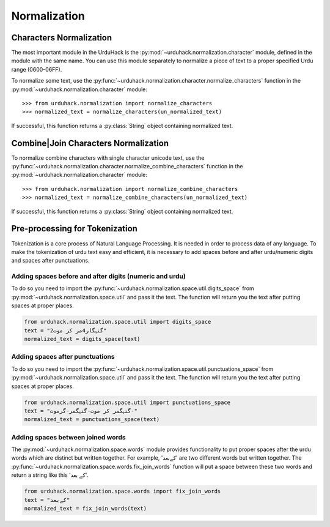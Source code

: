 Normalization
==============

Characters Normalization
-------------------------

The most important module in the UrduHack is the :py:mod:`~urduhack.normalization.character` module,
defined in the module with the same name. You can use this module separately to normalize
a piece of text to a proper specified Urdu range (0600-06FF).

To normalize some text, use the :py:func:`~urduhack.normalization.character.normalize_characters` function
in the :py:mod:`~urduhack.normalization.character` module::

    >>> from urduhack.normalization import normalize_characters
    >>> normalized_text = normalize_characters(un_normalized_text)

If successful, this function returns a :py:class:`String` object containing
normalized text.

Combine|Join Characters Normalization
--------------------------------------

To normalize combine characters with single character unicode text, use the :py:func:`~urduhack.normalization.character.normalize_combine_characters`
function in the :py:mod:`~urduhack.normalization.character` module::

    >>> from urduhack.normalization import normalize_combine_characters
    >>> normalized_text = normalize_combine_characters(un_normalized_text)

If successful, this function returns a :py:class:`String` object containing
normalized text.

Pre-processing for Tokenization
--------------------------------

Tokenization is a core process of Natural Language Processing. It is needed
in order to process data of any language. To make the tokenization of urdu text
easy and efficient, it is necessary to add spaces before and after urdu/numeric
digits and spaces after punctuations.

Adding spaces before and after digits (numeric and urdu)
^^^^^^^^^^^^^^^^^^^^^^^^^^^^^^^^^^^^^^^^^^^^^^^^^^^^^^^^^

To do so you need to import the :py:func:`~urduhack.normalization.space.util.digits_space` from
:py:mod:`~urduhack.normalization.space.util` and pass it the text. The function will return you
the text after putting spaces at proper places.

.. code-block:: python

    from urduhack.normalization.space.util import digits_space
    text = "گنہگار4مر کر موت2"
    normalized_text = digits_space(text)


Adding spaces after punctuations
^^^^^^^^^^^^^^^^^^^^^^^^^^^^^^^^^

To do so you need to import the :py:func:`~urduhack.normalization.space.util.punctuations_space` from
:py:mod:`~urduhack.normalization.space.util` and pass it the text. The function will return you
the text after putting spaces at proper places.

.. code-block:: python

    from urduhack.normalization.space.util import punctuations_space
    text = "گنہگمر کر موت-گنہگمر-گرموت-"
    normalized_text = punctuations_space(text)

Adding spaces between joined words
^^^^^^^^^^^^^^^^^^^^^^^^^^^^^^^^^^^
The :py:mod:`~urduhack.normalization.space.words` module provides functionality
to put proper spaces after the urdu words which are distinct but written together.
For example, 'کےبعد' are two different words but written together. The
:py:func:`~urduhack.normalization.space.words.fix_join_words` function will put
a space between these two words and return a string like this 'کے بعد'.

.. code-block:: python

    from urduhack.normalization.space.words import fix_join_words
    text = "کےبعد"
    normalized_text = fix_join_words(text)


